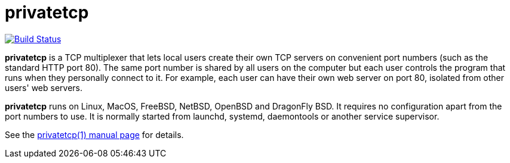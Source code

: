 privatetcp
==========

image:https://travis-ci.org/lassik/privatetcp.svg?branch=master["Build Status", link="https://travis-ci.org/lassik/privatetcp"]

**privatetcp** is a TCP multiplexer that lets local users create their
own TCP servers on convenient port numbers (such as the standard HTTP
port 80). The same port number is shared by all users on the computer
but each user controls the program that runs when they personally
connect to it.  For example, each user can have their own web server
on port 80, isolated from other users' web servers.

**privatetcp** runs on Linux, MacOS, FreeBSD, NetBSD, OpenBSD and
DragonFly BSD. It requires no configuration apart from the port
numbers to use. It is normally started from launchd, systemd,
daemontools or another service supervisor.

See the link:privatetcp.1.adoc[privatetcp(1) manual page] for details.
